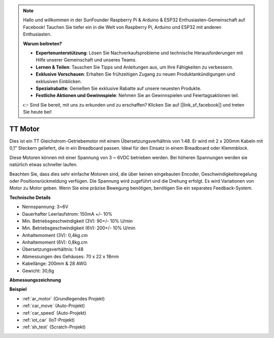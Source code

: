 .. note::

    Hallo und willkommen in der SunFounder Raspberry Pi & Arduino & ESP32 Enthusiasten-Gemeinschaft auf Facebook! Tauchen Sie tiefer ein in die Welt von Raspberry Pi, Arduino und ESP32 mit anderen Enthusiasten.

    **Warum beitreten?**

    - **Expertenunterstützung**: Lösen Sie Nachverkaufsprobleme und technische Herausforderungen mit Hilfe unserer Gemeinschaft und unseres Teams.
    - **Lernen & Teilen**: Tauschen Sie Tipps und Anleitungen aus, um Ihre Fähigkeiten zu verbessern.
    - **Exklusive Vorschauen**: Erhalten Sie frühzeitigen Zugang zu neuen Produktankündigungen und exklusiven Einblicken.
    - **Spezialrabatte**: Genießen Sie exklusive Rabatte auf unsere neuesten Produkte.
    - **Festliche Aktionen und Gewinnspiele**: Nehmen Sie an Gewinnspielen und Feiertagsaktionen teil.

    👉 Sind Sie bereit, mit uns zu erkunden und zu erschaffen? Klicken Sie auf [|link_sf_facebook|] und treten Sie heute bei!

.. _cpn_tt_motor:

TT Motor
==============

.. image:: img/tt_motor.jpg
    :width: 400
    :align: center

Dies ist ein TT Gleichstrom-Getriebemotor mit einem Übersetzungsverhältnis von 1:48. Er wird mit 2 x 200mm Kabeln mit 0,1" Steckern geliefert, die in ein Breadboard passen. Ideal für den Einsatz in einem Breadboard oder Klemmblock.

Diese Motoren können mit einer Spannung von 3 ~ 6VDC betrieben werden. Bei höheren Spannungen werden sie natürlich etwas schneller laufen.

Beachten Sie, dass dies sehr einfache Motoren sind, die über keinen eingebauten Encoder, Geschwindigkeitsregelung oder Positionsrückmeldung verfügen. Die Spannung wird zugeführt und die Drehung erfolgt. Es wird Variationen von Motor zu Motor geben. Wenn Sie eine präzise Bewegung benötigen, benötigen Sie ein separates Feedback-System.

**Technische Details**

* Nennspannung: 3~6V
* Dauerhafter Leerlaufstrom: 150mA +/- 10%
* Min. Betriebsgeschwindigkeit (3V): 90+/- 10% U/min
* Min. Betriebsgeschwindigkeit (6V): 200+/- 10% U/min
* Anhaltemoment (3V): 0,4kg.cm
* Anhaltemoment (6V): 0,8kg.cm
* Übersetzungsverhältnis: 1:48
* Abmessungen des Gehäuses: 70 x 22 x 18mm
* Kabellänge: 200mm & 28 AWG
* Gewicht: 30,6g

**Abmessungszeichnung**

.. image:: img/motor_size.jpg

**Beispiel**

* :ref:`ar_motor` (Grundlegendes Projekt)
* :ref:`car_move` (Auto-Projekt)
* :ref:`car_speed` (Auto-Projekt)
* :ref:`iot_car` (IoT-Projekt)
* :ref:`sh_test` (Scratch-Projekt)
